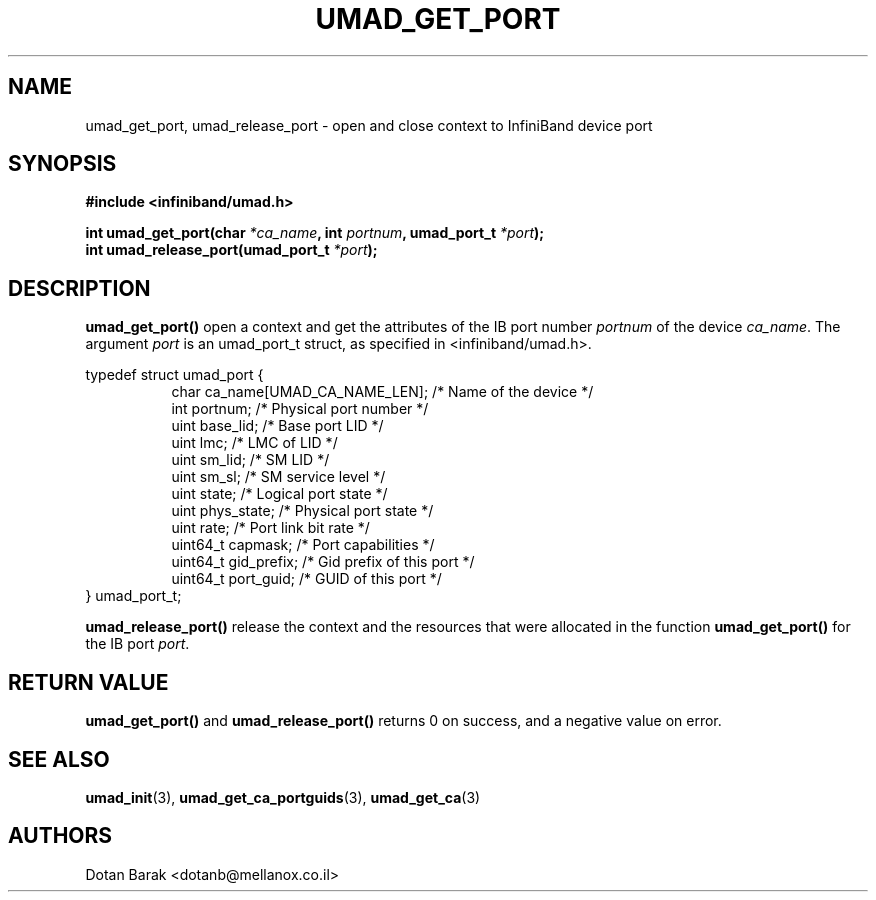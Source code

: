 .\" -*- nroff -*-
.\"
.TH UMAD_GET_PORT 3  "2007-03-12" "OpenIB" "OpenIB Programmer's Manual"
.SH "NAME"
umad_get_port, umad_release_port \- open and close context to InfiniBand device port
.SH "SYNOPSIS"
.nf
.B #include <infiniband/umad.h>
.sp
.BI "int umad_get_port(char " "*ca_name" ", int " "portnum" ", umad_port_t " "*port" );
.nl
.BI "int umad_release_port(umad_port_t " "*port" );
.fi
.SH "DESCRIPTION"
.B umad_get_port()
open a context and get the attributes of the IB port number
.I portnum
of the device
.I ca_name\fR.
The argument
.I port
is an umad_port_t struct, as specified in <infiniband/umad.h>.
.PP
.nf
typedef struct umad_port {
.in +8
char ca_name[UMAD_CA_NAME_LEN];                 /* Name of the device */
int portnum;                                    /* Physical port number */
uint base_lid;                                  /* Base port LID */
uint lmc;                                       /* LMC of LID */
uint sm_lid;                                    /* SM LID */
uint sm_sl;                                     /* SM service level */
uint state;                                     /* Logical port state */
uint phys_state;                                /* Physical port state */
uint rate;                                      /* Port link bit rate */
uint64_t capmask;                               /* Port capabilities */
uint64_t gid_prefix;                            /* Gid prefix of this port */
uint64_t port_guid;                             /* GUID of this port */
.in -8
} umad_port_t;
.fi
.PP
.B umad_release_port()
release the context and the resources that were allocated in the function
.B umad_get_port()
for the IB port
.I port\fR.
.SH "RETURN VALUE"
.B umad_get_port()
and
.B umad_release_port()
returns 0 on success, and a negative value on error.
.SH "SEE ALSO"
.BR umad_init (3),
.BR umad_get_ca_portguids (3),
.BR umad_get_ca (3)
.SH "AUTHORS"
.TP
Dotan Barak <dotanb@mellanox.co.il>
